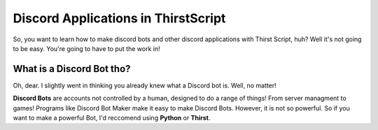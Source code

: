 Discord Applications in ThirstScript
===========================

So, you want to learn how to make discord bots and other discord applications with Thirst Script, huh? Well it's not going to be easy. You're going to have to put the work in!

What is a Discord Bot tho?
~~~~~~~~~~~~~~~~~~~~
Oh, dear. I slightly went in thinking you already knew what a Discord bot is. Well, no matter!

**Discord Bots** are accounts not controlled by a human, designed to do a range of things! From server managment to games! Programs like Discord Bot Maker make it easy to make Discord Bots. However, it is not so powerful. So if you want to make a powerful Bot, I'd reccomend using **Python** or **Thirst**.
